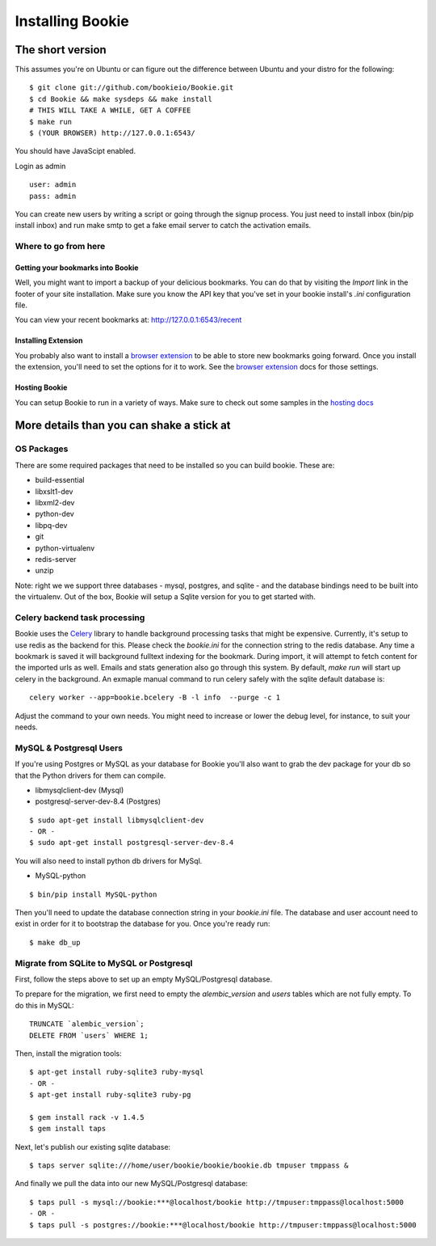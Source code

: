 =================
Installing Bookie
=================

The short version
==================
This assumes you're on Ubuntu or can figure out the difference between Ubuntu
and your distro for the following:

::

    $ git clone git://github.com/bookieio/Bookie.git
    $ cd Bookie && make sysdeps && make install
    # THIS WILL TAKE A WHILE, GET A COFFEE
    $ make run
    $ (YOUR BROWSER) http://127.0.0.1:6543/


You should have JavaScipt enabled.

Login as admin
::
    user: admin
    pass: admin

You can create new users by writing a script or going through the signup process.
You just need to install inbox (bin/pip install inbox) and run make smtp to get a 
fake email server to catch the activation emails.


Where to go from here
~~~~~~~~~~~~~~~~~~~~~~~

Getting your bookmarks into Bookie
-----------------------------------
Well, you might want to import a backup of your delicious bookmarks. You can do
that by visiting the *Import* link in the footer of your site installation. Make
sure you know the API key that you've set in your bookie install's *.ini*
configuration file.

You can view your recent bookmarks at: http://127.0.0.1:6543/recent

Installing Extension
---------------------
You probably also want to install a `browser extension`_ to be able to store
new bookmarks going forward. Once you install the extension, you'll need to set
the options for it to work. See the `browser extension`_ docs for those
settings.

Hosting Bookie
---------------
You can setup Bookie to run in a variety of ways. Make sure to check out some
samples in the `hosting docs`_

More details than you can shake a stick at
===========================================

OS Packages
~~~~~~~~~~~~
There are some required packages that need to be installed so you can build bookie. These are:

- build-essential
- libxslt1-dev
- libxml2-dev
- python-dev
- libpq-dev
- git
- python-virtualenv
- redis-server
- unzip


Note: right we we support three databases - mysql, postgres, and sqlite - and the database bindings need to be built into the virtualenv. Out of the box, Bookie will setup a Sqlite version for you to get started with.

Celery backend task processing
~~~~~~~~~~~~~~~~~~~~~~~~~~~~~~~
Bookie uses the `Celery`_ library to handle background processing tasks that
might be expensive. Currently, it's setup to use redis as the backend for
this. Please check the `bookie.ini` for the connection string to the redis
database. Any time a bookmark is saved it will background fulltext indexing for
the bookmark. During import, it will attempt to fetch content for the imported
urls as well. Emails and stats generation also go through this system. By
default, `make run` will start up celery in the background. An exmaple manual
command to run celery safely with the sqlite default database is:

::

    celery worker --app=bookie.bcelery -B -l info  --purge -c 1

Adjust the command to your own needs. You might need to increase or lower the
debug level, for instance, to suit your needs.


MySQL & Postgresql Users
~~~~~~~~~~~~~~~~~~~~~~~~
If you're using Postgres or MySQL as your database for Bookie you'll also want
to grab the dev package for your db so that the Python drivers for them can
compile.

- libmysqlclient-dev (Mysql)
- postgresql-server-dev-8.4 (Postgres)

::

    $ sudo apt-get install libmysqlclient-dev
    - OR -
    $ sudo apt-get install postgresql-server-dev-8.4

You will also need to install python db drivers for MySql.

- MySQL-python

::

    $ bin/pip install MySQL-python

Then you'll need to update the database connection string in your `bookie.ini`
file. The database and user account need to exist in order for it to bootstrap
the database for you. Once you're ready run:

::

    $ make db_up


Migrate from SQLite to MySQL or Postgresql
~~~~~~~~~~~~~~~~~~~~~~~~~~~~~~~~~~~~~~~~~~
First, follow the steps above to set up an empty MySQL/Postgresql database.

To prepare for the migration, we first need to empty the `alembic_version`
and `users` tables which are not fully empty. To do this in MySQL:

::

    TRUNCATE `alembic_version`;
    DELETE FROM `users` WHERE 1;

Then, install the migration tools:

::

    $ apt-get install ruby-sqlite3 ruby-mysql
    - OR -
    $ apt-get install ruby-sqlite3 ruby-pg

    $ gem install rack -v 1.4.5
    $ gem install taps

Next, let's publish our existing sqlite database:

::

    $ taps server sqlite:///home/user/bookie/bookie/bookie.db tmpuser tmppass &

And finally we pull the data into our new MySQL/Postgresql database:

::

   $ taps pull -s mysql://bookie:***@localhost/bookie http://tmpuser:tmppass@localhost:5000
   - OR -
   $ taps pull -s postgres://bookie:***@localhost/bookie http://tmpuser:tmppass@localhost:5000

.. _`browser extension`: extensions.html
.. _`hosting docs`: hosting.html
.. _`Celery`: http://www.celeryproject.org/
